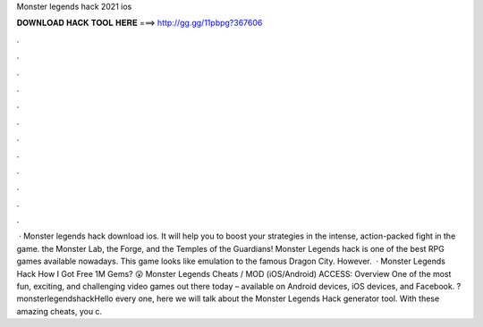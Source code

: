 Monster legends hack 2021 ios

𝐃𝐎𝐖𝐍𝐋𝐎𝐀𝐃 𝐇𝐀𝐂𝐊 𝐓𝐎𝐎𝐋 𝐇𝐄𝐑𝐄 ===> http://gg.gg/11pbpg?367606

.

.

.

.

.

.

.

.

.

.

.

.

 · Monster legends hack download ios. It will help you to boost your strategies in the intense, action-packed fight in the game. the Monster Lab, the Forge, and the Temples of the Guardians! Monster Legends hack is one of the best RPG games available nowadays. This game looks like emulation to the famous Dragon City. However.  · Monster Legends Hack How I Got Free 1M Gems? 😮 Monster Legends Cheats / MOD (iOS/Android) ACCESS:  Overview One of the most fun, exciting, and challenging video games out there today – available on Android devices, iOS devices, and Facebook. ?monsterlegendshackHello every one, here we will talk about the Monster Legends Hack generator tool. With these amazing cheats, you c.